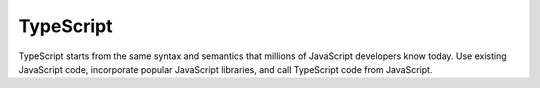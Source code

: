 .. technology::
    label: typescript
    excerpt: A typed superset of JavaScript which compiles to plain JavaScript
    published: 2018-01-02 12:01
    website: https://www.typescriptlang.org
    logo: http://konpa.github.io/devicon/devicon.git/icons/typescript/typescript-original.svg

==========
TypeScript
==========

TypeScript starts from the same syntax and semantics that millions of
JavaScript developers know today. Use existing JavaScript code, incorporate
popular JavaScript libraries, and call TypeScript code from JavaScript.
